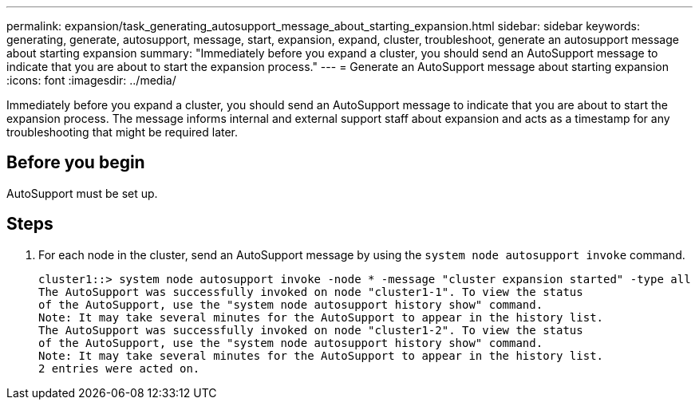 ---
permalink: expansion/task_generating_autosupport_message_about_starting_expansion.html
sidebar: sidebar
keywords: generating, generate, autosupport, message, start, expansion, expand, cluster, troubleshoot, generate an autosupport message about starting expansion
summary: "Immediately before you expand a cluster, you should send an AutoSupport message to indicate that you are about to start the expansion process."
---
= Generate an AutoSupport message about starting expansion
:icons: font
:imagesdir: ../media/

[.lead]
Immediately before you expand a cluster, you should send an AutoSupport message to indicate that you are about to start the expansion process. The message informs internal and external support staff about expansion and acts as a timestamp for any troubleshooting that might be required later.

== Before you begin

AutoSupport must be set up.

== Steps

. For each node in the cluster, send an AutoSupport message by using the `system node autosupport invoke` command.
+
----
cluster1::> system node autosupport invoke -node * -message "cluster expansion started" -type all
The AutoSupport was successfully invoked on node "cluster1-1". To view the status
of the AutoSupport, use the "system node autosupport history show" command.
Note: It may take several minutes for the AutoSupport to appear in the history list.
The AutoSupport was successfully invoked on node "cluster1-2". To view the status
of the AutoSupport, use the "system node autosupport history show" command.
Note: It may take several minutes for the AutoSupport to appear in the history list.
2 entries were acted on.
----
